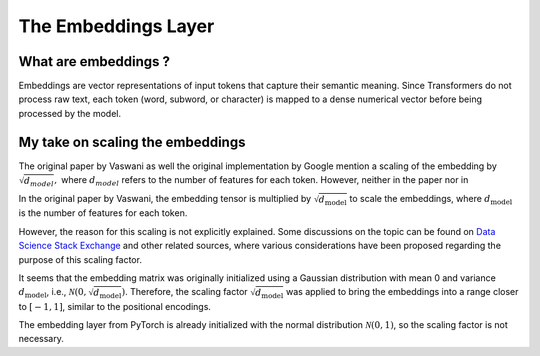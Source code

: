 

The Embeddings Layer
=================================

What are embeddings ?
---------------------------------

Embeddings are vector representations of input tokens that capture their 
semantic meaning. Since Transformers do not process raw text, 
each token (word, subword, or character) 
is mapped to a dense numerical vector before being processed by the model.


My take on scaling the embeddings
---------------------------------

The original paper by Vaswani as well the original implementation by Google
mention a scaling of the embedding by :math:`\sqrt{d_{model}},`
where :math:`d_{model}` refers to the number of features for each token.
However, neither in the paper nor in 

In the original paper by Vaswani, the embedding tensor is multiplied by 
:math:`\sqrt{d_{\text{model}}}` to scale the embeddings, 
where :math:`d_{\text{model}}` is the number of features for each token.

However, the reason for 
this scaling is not explicitly explained.
Some discussions on the topic can be found on 
`Data Science Stack Exchange <https://datascience.stackexchange.com/questions/87906/transformer-model-why-are-word-embeddings-scaled-before-adding-positional-encod>`_ 
and other related sources, where various considerations have been proposed 
regarding the purpose of this scaling factor.

It seems that the embedding matrix was originally initialized using a Gaussian 
distribution with mean 0 and variance :math:`d_{\text{model}}`, i.e., 
:math:`\mathcal{N}(0, \sqrt{d_{\text{model}}})`. 
Therefore, the scaling factor :math:`\sqrt{d_{\text{model}}}` was applied to 
bring the embeddings into a range closer to :math:`[-1,1]`, similar to the 
positional encodings. 

The embedding layer from PyTorch is already initialized
with the normal distribution :math:`\mathcal{N}(0, 1)`, 
so the scaling factor is not necessary.


